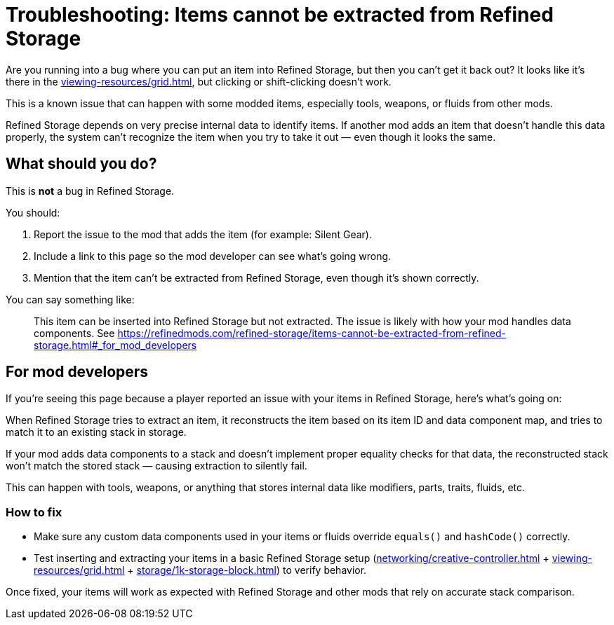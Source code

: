 = Troubleshooting: Items cannot be extracted from Refined Storage

Are you running into a bug where you can put an item into Refined Storage, but then you can’t get it back out? It looks like it’s there in the xref:viewing-resources/grid.adoc[], but clicking or shift-clicking doesn’t work.

This is a known issue that can happen with some modded items, especially tools, weapons, or fluids from other mods.

Refined Storage depends on very precise internal data to identify items. If another mod adds an item that doesn’t handle this data properly, the system can’t recognize the item when you try to take it out — even though it looks the same.

== What should you do?

This is **not** a bug in Refined Storage.

You should:

1. Report the issue to the mod that adds the item (for example: Silent Gear).
2. Include a link to this page so the mod developer can see what's going wrong.
3. Mention that the item can't be extracted from Refined Storage, even though it's shown correctly.

You can say something like:

> This item can be inserted into Refined Storage but not extracted. The issue is likely with how your mod handles data components. See link:https://refinedmods.com/refined-storage/items-cannot-be-extracted-from-refined-storage.html#_for_mod_developers[]

[#_for_mod_developers]
== For mod developers

If you're seeing this page because a player reported an issue with your items in Refined Storage, here's what’s going on:

When Refined Storage tries to extract an item, it reconstructs the item based on its item ID and data component map, and tries to match it to an existing stack in storage.

If your mod adds data components to a stack and doesn't implement proper equality checks for that data, the reconstructed stack won’t match the stored stack — causing extraction to silently fail.

This can happen with tools, weapons, or anything that stores internal data like modifiers, parts, traits, fluids, etc.

=== How to fix

- Make sure any custom data components used in your items or fluids override `equals()` and `hashCode()` correctly.
- Test inserting and extracting your items in a basic Refined Storage setup (xref:networking/creative-controller.adoc[] + xref:viewing-resources/grid.adoc[] + xref:storage/1k-storage-block.adoc[]) to verify behavior.

Once fixed, your items will work as expected with Refined Storage and other mods that rely on accurate stack comparison.
